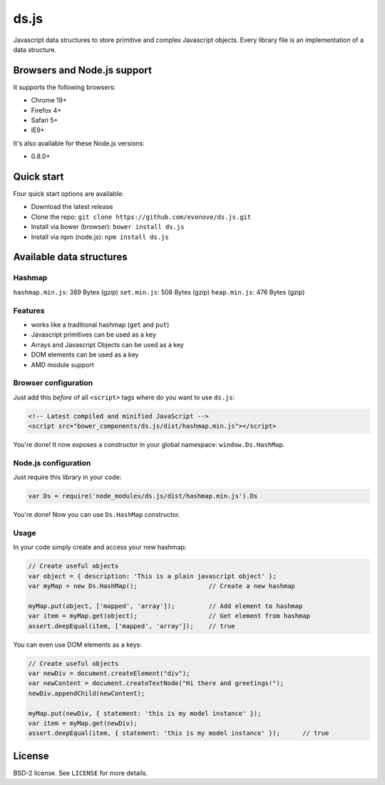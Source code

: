 =====
ds.js
=====

Javascript data structures to store primitive and complex Javascript objects.
Every library file is an implementation of a data structure.

Browsers and Node.js support
----------------------------

It supports the following browsers:

* Chrome 19+
* Firefox 4+
* Safari 5+
* IE9+

It's also available for these Node.js versions:

* 0.8.0+

Quick start
-----------

Four quick start options are available:

* Download the latest release
* Clone the repo: ``git clone https://github.com/evonove/ds.js.git``
* Install via bower (browser): ``bower install ds.js``
* Install via npm (node.js): ``npm install ds.js``

Available data structures
-------------------------

Hashmap
~~~~~~~

``hashmap.min.js``: 389 Bytes (gzip)
``set.min.js``: 508 Bytes (gzip)
``heap.min.js``: 476 Bytes (gzip)

Features
~~~~~~~~

* works like a traditional hashmap (``get`` and ``put``)
* Javascript primitives can be used as a key
* Arrays and Javascript Objects can be used as a key
* DOM elements can be used as a key
* AMD module support

Browser configuration
~~~~~~~~~~~~~~~~~~~~~

Just add this *before* of all ``<script>`` tags where do you want to use ``ds.js``:

.. code-block:: html

    <!-- Latest compiled and minified JavaScript -->
    <script src="bower_components/ds.js/dist/hashmap.min.js"></script>

You're done! It now exposes a constructor in your global namespace: ``window.Ds.HashMap``.

Node.js configuration
~~~~~~~~~~~~~~~~~~~~~

Just require this library in your code:

.. code-block:: javascript

    var Ds = require('node_modules/ds.js/dist/hashmap.min.js').Ds

You're done! Now you can use ``Ds.HashMap`` constructor.

Usage
~~~~~

In your code simply create and access your new hashmap:

.. code-block:: javascript

    // Create useful objects
    var object = { description: 'This is a plain javascript object' };
    var myMap = new Ds.HashMap();                   // Create a new hashmap

    myMap.put(object, ['mapped', 'array']);         // Add element to hashmap
    var item = myMap.get(object);                   // Get element from hashmap
    assert.deepEqual(item, ['mapped', 'array']);    // true

You can even use DOM elements as a keys:

.. code-block:: javascript

    // Create useful objects
    var newDiv = document.createElement("div");
    var newContent = document.createTextNode("Hi there and greetings!");
    newDiv.appendChild(newContent);

    myMap.put(newDiv, { statement: 'this is my model instance' });
    var item = myMap.get(newDiv);
    assert.deepEqual(item, { statement: 'this is my model instance' });      // true

License
-------

BSD-2 license. See ``LICENSE`` for more details.
